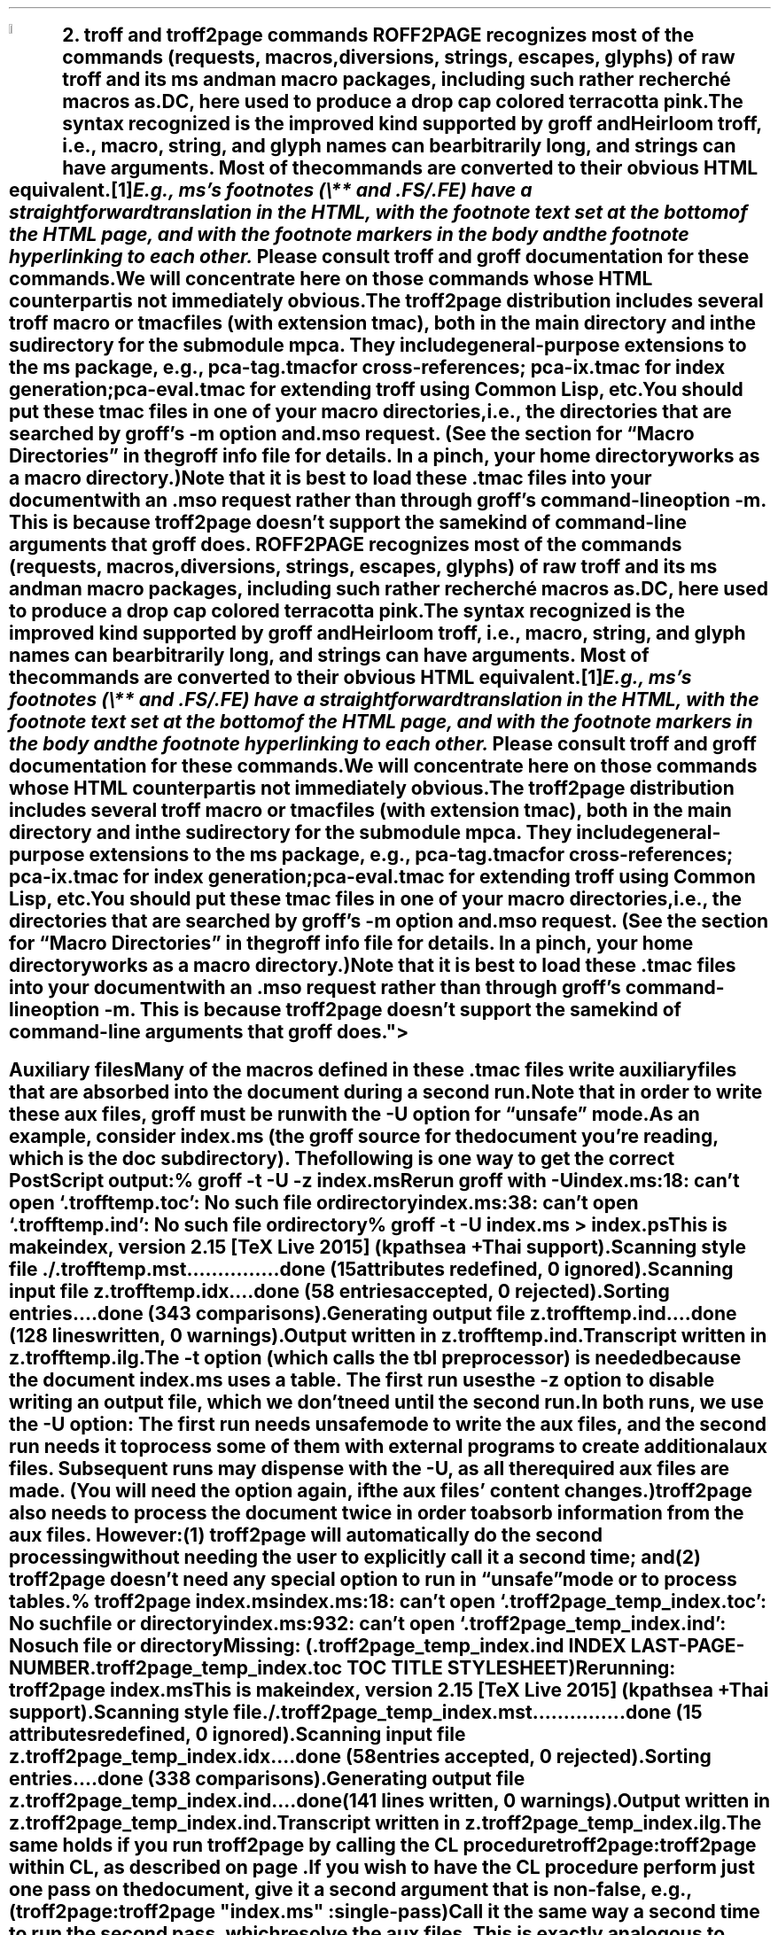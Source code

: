 .SH 1
2. troff and troff2page commands

.IX drop caps in color
.defcolor terracottapink rgb #9b3d3d
.DC T ROFF2PAGE terracottapink
recognizes most of the commands (requests, macros,
diversions, strings, escapes, glyphs) of raw troff and its
ms and man macro packages, including such rather
recherché macros as \fC.DC\fP, here used to produce a drop cap
colored terracotta pink.
The syntax recognized is the improved kind
supported by \*[url http://groff.ffii.org]groff\& and \*[url \
http://heirloom.sf.net/doctools.html]Heirloom troff\&, i.e., macro, string,
and glyph names can be arbitrarily long, and strings can
have arguments.  Most of the commands are converted to their
obvious HTML equivalent.\**
.
.FS
.IX footnotes
E.g., ms’s footnotes (\fC\e**\fP and \fC.FS\fP/\fC.FE\fP) have a
straightforward translation in the HTML, with the footnote text set at the
bottom of the HTML page, and with the footnote markers in the body and the
footnote hyperlinking to each other.
.FE
Please consult troff and groff documentation for these commands.  We will
concentrate here on those commands whose HTML counterpart is not immediately
obvious.

.IX macro files provided with troff2page
.IX m@-m, groff option
.IX pca-tag.tmac, macro file
.IX pca-ix.tmac, macro file
.IX eval4troff.tmac, macro file
.IX mso@.mso, groff request
The troff2page distribution includes several troff macro
or tmac
files (with
extension \fCtmac\fP), both in the main directory and in the
sudirectory for the submodule \fCmpca\fP. They include general-purpose
extensions to the \fCms\fP package, e.g., \fCpca-tag.tmac\fP for
cross-references; \fCpca-ix.tmac\fP for index generation;
\fCpca-eval.tmac\fP for extending troff using Common Lisp, etc.

You should put these tmac files in one of your
macro directories, i.e., the directories that are searched by groff’s
\fC-m\fP option and \fC.mso\fP request.  (See the section for “Macro
Directories” in the groff info file for details.  In a pinch, your home
directory works as a macro directory.)

.IX macro files, loading of
Note that it is best to load these \fC.tmac\fP files into
your document with an \fC.mso\fP request rather than through
groff’s command-line option \fC-m\fP.  This is because
troff2page doesn’t support the same kind of command-line
arguments that groff does.

.SH 2
Auxiliary files

.IX unsafe mode
.IX auxiliary files
.IX U@-U, groff option
Many of the macros defined in these \fC.tmac\fP files write
auxiliary files that are absorbed into the document during a
second run.  Note that in order to write these aux files,
groff must be run with the \fC-U\fP option for “unsafe”
mode.

.IX t@-t, groff option
.IX z@-z, groff option
As an example, consider \fCindex.ms\fP (the groff source for the
document you’re reading, which is the \fCdoc\fP subdirectory).  The following is one
way to get the correct PostScript output:

.EX
    % groff -t -U -z index.ms
.ft CI
    Rerun groff with -U
    index.ms:18: can't open `.trofftemp.toc': No such file or directory
    index.ms:38: can't open `.trofftemp.ind': No such file or directory

.ft C
    % groff -t -U index.ms > index.ps
.ft CI
    This is makeindex, version 2.15 [TeX Live 2015] (kpathsea + Thai support).
    Scanning style file ./.trofftemp.mst...............done (15 attributes redefined, 0 ignored).
    Scanning input file z.trofftemp.idx....done (58 entries accepted, 0 rejected).
    Sorting entries....done (343 comparisons).
    Generating output file z.trofftemp.ind....done (128 lines written, 0 warnings).
    Output written in z.trofftemp.ind.
    Transcript written in z.trofftemp.ilg.
.EE

The \fC-t\fP option (which calls the tbl
preprocessor) is needed because the
document \fCindex.ms\fP
uses a table.  The first run uses the \fC-z\fP option to disable
writing an output file, which we don’t need until the second
run.

In both runs, we use the \fC-U\fP option: The first run
needs unsafe mode to write the aux files, and the second run
needs it to process some of them with external programs to
create additional aux files.  Subsequent runs may dispense
with the \fC-U\fP, as all the required aux files are made.
(You will need the option again, if the aux files’ content
changes.)

troff2page also needs to process the document twice in order to absorb
information from the aux files. However:

(1) troff2page will automatically do the second processing
without needing the user to explicitly call it a second time; and

(2) troff2page doesn’t need any special option to run in “unsafe”
mode or to process tables.

.EX
    % troff2page index.ms
.ft CI
    index.ms:18: can't open `.troff2page_temp_index.toc': No such file or directory
    index.ms:932: can't open `.troff2page_temp_index.ind': No such file or directory
    Missing: (.troff2page_temp_index.ind INDEX LAST-PAGE-NUMBER
              .troff2page_temp_index.toc TOC TITLE STYLESHEET)
    Rerunning: troff2page index.ms
    This is makeindex, version 2.15 [TeX Live 2015] (kpathsea + Thai support).
    Scanning style file ./.troff2page_temp_index.mst...............done (15 attributes redefined, 0 ignored).
    Scanning input file z.troff2page_temp_index.idx....done (58 entries accepted, 0 rejected).
    Sorting entries....done (338 comparisons).
    Generating output file z.troff2page_temp_index.ind....done (141 lines written, 0 warnings).
    Output written in z.troff2page_temp_index.ind.
    Transcript written in z.troff2page_temp_index.ilg.
.EE

The same holds if you run troff2page by calling
the CL procedure \fCtroff2page:troff2page\fP within CL, as described on
page \*[TAG:calling_troff2page_within_cl].

If you wish to have
the CL procedure perform just one pass on the document, give it a
second argument that is non-false, e.g.,

.EX
    (troff2page:troff2page "index.ms" :single-pass)
.EE

Call it the same way a second time to run the second pass, which
resolve the aux files. This is exactly analogous to calling
\fCgroff\fP twice on the same document to resolve aux files.

.TAG auxf
.IX auxiliary files, naming of
.IX troff2page@.troff2page, number register
The groff string \fC\e*[AUXF]\fP is used to construct the
names of the
auxiliary files.  By default it
will be quietly set to \fC.trofftemp\fP for groff and something slightly
different for troff2page.  You can change it to anything else in
your document before the first use of any macros that use or
write aux files.  It is a good idea to set it so that it
remains
different for troff and troff2page, so that the two
programs’ aux files don’t clash.  The number register
\fC\en[.troff2page]\fP (page \*[TAG:cond-bp]) suggests a way
to do this.

.SH 2
Simulating troff options

.IX troff options, translation of
The program \fCtroff2page\fP just takes a single argument.  Typically
this is a filename specifying
the input document file.  If the file so named does not exist, \fCtroff2page\fP
exits with a “could not find” message.

.IX help@--help, troff2page option
.IX version@--version, troff2page option
The only exceptions are when the argument is \fC--help\fP or \fC--version\fP,
in which case \fCtroff2page\fP displays an appropriate informative
text and exits.  For example,

.EX
    % troff2page --help
.ft CI
    troff2page version 20160216
    Copyright (C) 2003-2016 Dorai Sitaram
    For full details, please see http://ds26gte.github.io/troff2page/index.html
.EE

While this is intentionally similar to groff’s
\fC--help\fP and \fC--version\fP options, \fCtroff2page\fP cannot process true options as \fCgroff\fP
can.  Indeed, if \fC--help\fP and \fC--version\fP happen to be the names of input documents, \fCtroff2page\fP will
process them as
such.

In contrast, \fCgroff\fP options allow you to specify on the command-line not just the input file but also
additional information, e.g., \fC-m\fP to load macro files;
\fC-r\fP to pre-set number registers;
\fC-d\fP to pre-define strings;
\fC-f\fP to set default font family; etc. (Please see the groff man page
for details on all the provided options.)
The options can be usefully varied
with each call to \fCgroff\fP.

For options that do not make sense for HTML — e.g., the setting of
\fCPO\fP (adjusting the left margin to suit a particular printer) —, it is fine
that they cannot also be fed to \fCtroff2page\fP.  For the options
that \fIare\fP valid for both print and HTML — e.g., loading a macro
file that works for both output formats —, you
may need to add this information explicitly within the input document.
Thus, a \fC-m\fP command-line option would be replaced by an explicit call
to \fC.mso\fP within the document.

.IX init file for troff2page
.IX .troff2pagerc.tmac, troff2page init file
However, this will not be a workable approach for some options that do
not quite belong to the document, or that may potentially need to
be varied for the same document, when processed by different users or
in different environments, e.g., settings for registers like
\fCGROWPS\fP and \fCPSINCR\fP.  For such cases, you may place the
information in a troff macro file \fC.troff2pagerc.tmac\fP in your
home directory.  \fCtroff2page\fP will load this file, if it exists,
before processing its argument file.

(Note that groff or troff
will not load \fC.troff2pagerc.tmac\fP automatically.  But that is
presumably OK, since you are using command-line options to specify the
same information anyway.  If you do want groff to pick up this file,
you can use the option \fC-m.troff2pagerc\fP.)

.IX man.local, -man init file
If the input file is recognizably a man page (i.e., it has the command
\fC.TH\fP), both troff2page and groff will load, if it exists, the init file
\fCman.local\fP in the home directory.
